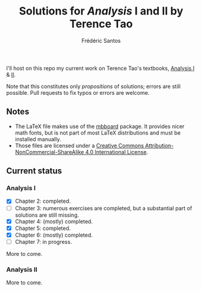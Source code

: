 #+TITLE: Solutions for /Analysis/ I and II by Terence Tao
#+AUTHOR: Frédéric Santos

I'll host on this repo my current work on Terence Tao's textbooks, [[https://www.springer.com/gp/book/9789811017896][Analysis I]] & [[https://www.springer.com/gp/book/9789811018046][II]].

Note that this constitutes only /propositions/ of solutions; errors are still possible. Pull requests to fix typos or errors are welcome.

** Notes
- The LaTeX file makes use of the [[https://www.ctan.org/pkg/mbboard][mbboard]] package. It provides nicer math fonts, but is not part of most LaTeX distributions and must be installed manually.
- Those files are licensed under a [[http://creativecommons.org/licenses/by-nc-sa/4.0/][Creative Commons Attribution-NonCommercial-ShareAlike 4.0 International License]].

** Current status
*** Analysis I
- [X] Chapter 2: completed.
- [ ] Chapter 3: numerous exercises are completed, but a substantial part of solutions are still missing.
- [X] Chapter 4: (mostly) completed.
- [X] Chapter 5: completed.
- [X] Chapter 6: (mostly) completed.
- [ ] Chapter 7: in progress.

More to come.

*** Analysis II
More to come.


